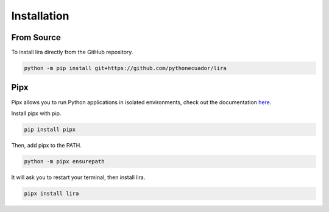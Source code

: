 Installation
============

From Source
-----------

To install lira directly from the GitHub repository.

.. code-block:: bash

   python -m pip install git+https://github.com/pythonecuador/lira


Pipx
----

Pipx allows you to run Python applications in isolated environments,
check out the documentation `here <https://pipxproject.github.io/pipx/>`__.

Install pipx with pip.

.. code-block:: bash

   pip install pipx

Then, add pipx to the PATH.

.. code-block:: bash

   python -m pipx ensurepath

It will ask you to restart your terminal,
then install lira.

.. code-block:: bash

   pipx install lira 

